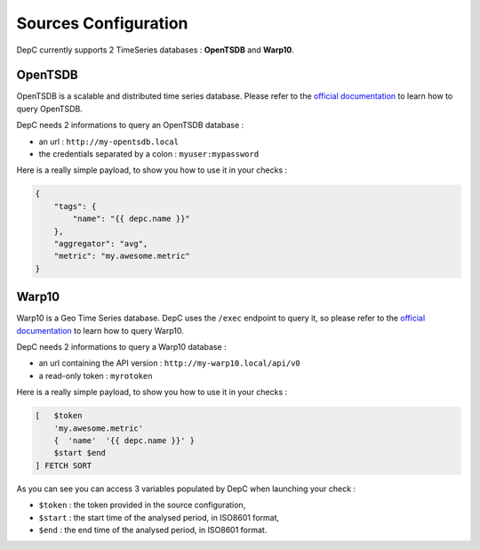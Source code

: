 .. sources:

Sources Configuration
=====================

DepC currently supports 2 TimeSeries databases : **OpenTSDB** and **Warp10**.

OpenTSDB
--------

OpenTSDB is a scalable and distributed time series database. Please refer to
the `official documentation <http://opentsdb.net/docs/build/html/index.html>`__
to learn how to query OpenTSDB.

DepC needs 2 informations to query an OpenTSDB database :

- an url : ``http://my-opentsdb.local``
- the credentials separated by a colon : ``myuser:mypassword``

Here is a really simple payload, to show you how to use it in your checks :

.. code:: json

    {
        "tags": {
            "name": "{{ depc.name }}"
        },
        "aggregator": "avg",
        "metric": "my.awesome.metric"
    }


Warp10
------

Warp10 is a Geo Time Series database. DepC uses the ``/exec`` endpoint to
query it, so please refer to the `official documentation
<https://www.warp10.io/content/03_Documentation/04_WarpScript/01_Concepts>`__
to learn how to query Warp10.

DepC needs 2 informations to query a Warp10 database :

- an url containing the API version : ``http://my-warp10.local/api/v0``
- a read-only token : ``myrotoken``

Here is a really simple payload, to show you how to use it in your checks :

.. code::

    [   $token
        'my.awesome.metric'
        {  'name'  '{{ depc.name }}' }
        $start $end
    ] FETCH SORT

As you can see you can access 3 variables populated by DepC when launching
your check :

- ``$token`` : the token provided in the source configuration,
- ``$start`` : the start time of the analysed period, in ISO8601 format,
- ``$end`` : the end time of the analysed period, in ISO8601 format.
